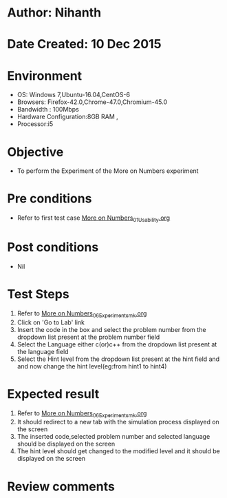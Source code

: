 * Author: Nihanth
* Date Created: 10 Dec 2015
* Environment
  - OS: Windows 7,Ubuntu-16.04,CentOS-6
  - Browsers: Firefox-42.0,Chrome-47.0,Chromium-45.0
  - Bandwidth : 100Mbps
  - Hardware Configuration:8GB RAM , 
  - Processor:i5

* Objective
  - To perform the Experiment of the More on Numbers experiment

* Pre conditions
  - Refer to first test case [[https://github.com/Virtual-Labs/problem-solving-iiith/blob/master/test-cases/integration_test-cases/More on Numbers/More on Numbers_01_Usability.org][More on Numbers_01_Usability.org]]
    
* Post conditions
  - Nil
* Test Steps
  1. Refer to [[https://github.com/Virtual-Labs/problem-solving-iiith/blob/master/test-cases/integration_test-cases/More on Numbers/More on Numbers_06_Experiment_smk.org][More on Numbers_06_Experiment_smk.org]]  
  2. Click on 'Go to Lab' link 
  3. Insert the code in the box and select the problem number from the dropdown list present at the problem number field
  4. Select the Language either c(or)c++ from the dropdown list present at the language field
  5. Select the Hint level from the dropdown list present at the hint field and and now change the hint level(eg:from hint1 to hint4)

* Expected result
  1. Refer to [[https://github.com/Virtual-Labs/problem-solving-iiith/blob/master/test-cases/integration_test-cases/More on Numbers/More on Numbers_06_Experiment_smk.org][More on Numbers_06_Experiment_smk.org]] 
  2. It should redirect to a new tab with the simulation process displayed on the screen
  3. The inserted code,selected problem number and selected language should be displayed on the screen
  4. The hint level should get changed to the modified level and it should be displayed on the screen

* Review comments


